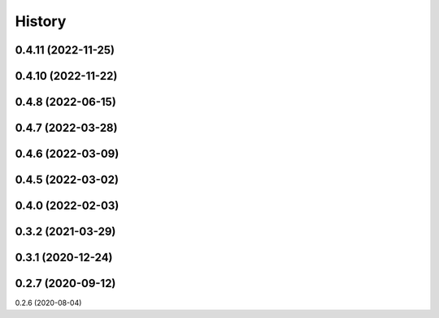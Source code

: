 =======
History
=======

0.4.11 (2022-11-25)
------------------
0.4.10 (2022-11-22)
------------------
0.4.8 (2022-06-15)
------------------
0.4.7 (2022-03-28)
------------------
0.4.6 (2022-03-09)
------------------
0.4.5 (2022-03-02)
------------------
0.4.0 (2022-02-03)
------------------
0.3.2 (2021-03-29)
------------------
0.3.1 (2020-12-24)
------------------
0.2.7 (2020-09-12)
------------------
0.2.6 (2020-08-04)
